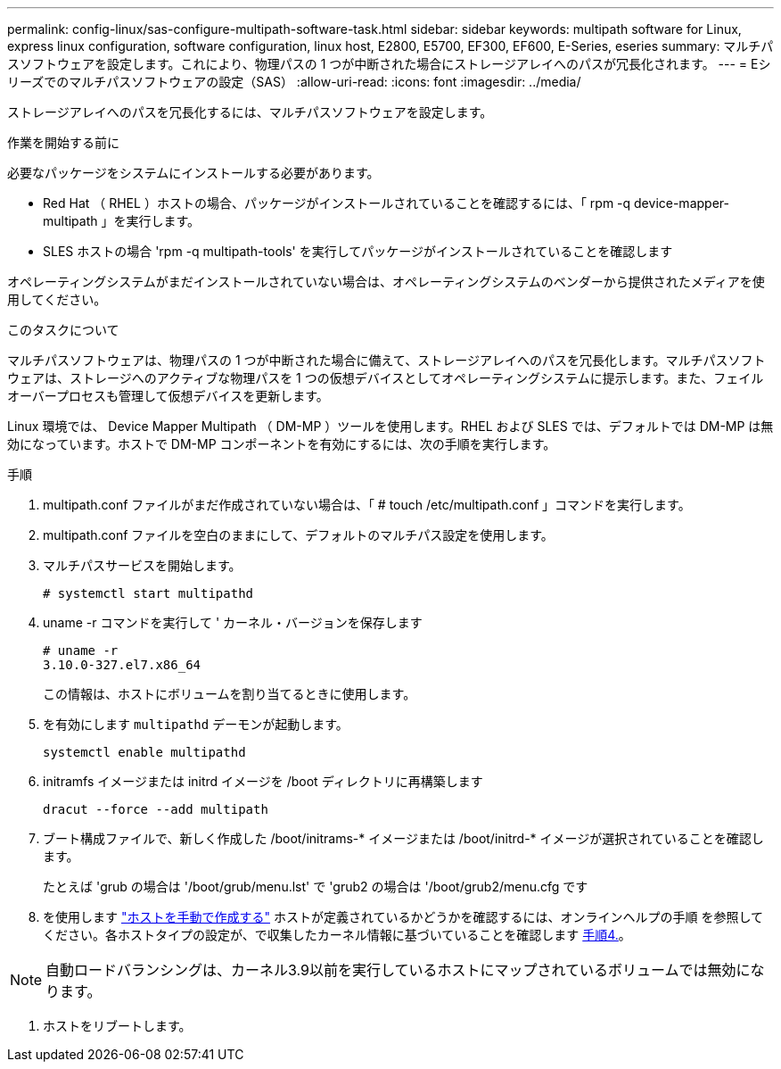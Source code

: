 ---
permalink: config-linux/sas-configure-multipath-software-task.html 
sidebar: sidebar 
keywords: multipath software for Linux, express linux configuration, software configuration, linux host, E2800, E5700, EF300, EF600, E-Series, eseries 
summary: マルチパスソフトウェアを設定します。これにより、物理パスの 1 つが中断された場合にストレージアレイへのパスが冗長化されます。 
---
= Eシリーズでのマルチパスソフトウェアの設定（SAS）
:allow-uri-read: 
:icons: font
:imagesdir: ../media/


[role="lead"]
ストレージアレイへのパスを冗長化するには、マルチパスソフトウェアを設定します。

.作業を開始する前に
必要なパッケージをシステムにインストールする必要があります。

* Red Hat （ RHEL ）ホストの場合、パッケージがインストールされていることを確認するには、「 rpm -q device-mapper-multipath 」を実行します。
* SLES ホストの場合 'rpm -q multipath-tools' を実行してパッケージがインストールされていることを確認します


オペレーティングシステムがまだインストールされていない場合は、オペレーティングシステムのベンダーから提供されたメディアを使用してください。

.このタスクについて
マルチパスソフトウェアは、物理パスの 1 つが中断された場合に備えて、ストレージアレイへのパスを冗長化します。マルチパスソフトウェアは、ストレージへのアクティブな物理パスを 1 つの仮想デバイスとしてオペレーティングシステムに提示します。また、フェイルオーバープロセスも管理して仮想デバイスを更新します。

Linux 環境では、 Device Mapper Multipath （ DM-MP ）ツールを使用します。RHEL および SLES では、デフォルトでは DM-MP は無効になっています。ホストで DM-MP コンポーネントを有効にするには、次の手順を実行します。

.手順
. multipath.conf ファイルがまだ作成されていない場合は、「 # touch /etc/multipath.conf 」コマンドを実行します。
. multipath.conf ファイルを空白のままにして、デフォルトのマルチパス設定を使用します。
. マルチパスサービスを開始します。
+
[listing]
----
# systemctl start multipathd
----
. uname -r コマンドを実行して ' カーネル・バージョンを保存します
+
[listing]
----
# uname -r
3.10.0-327.el7.x86_64
----
+
この情報は、ホストにボリュームを割り当てるときに使用します。

. を有効にします `multipathd` デーモンが起動します。
+
[listing]
----
systemctl enable multipathd
----
. initramfs イメージまたは initrd イメージを /boot ディレクトリに再構築します
+
[listing]
----
dracut --force --add multipath
----
. ブート構成ファイルで、新しく作成した /boot/initrams-* イメージまたは /boot/initrd-* イメージが選択されていることを確認します。
+
たとえば 'grub の場合は '/boot/grub/menu.lst' で 'grub2 の場合は '/boot/grub2/menu.cfg です

. を使用します https://docs.netapp.com/us-en/e-series-santricity/sm-storage/create-host-manually.html["ホストを手動で作成する"] ホストが定義されているかどうかを確認するには、オンラインヘルプの手順 を参照してください。各ホストタイプの設定が、で収集したカーネル情報に基づいていることを確認します <<step4,手順4.>>。



NOTE: 自動ロードバランシングは、カーネル3.9以前を実行しているホストにマップされているボリュームでは無効になります。

. ホストをリブートします。

